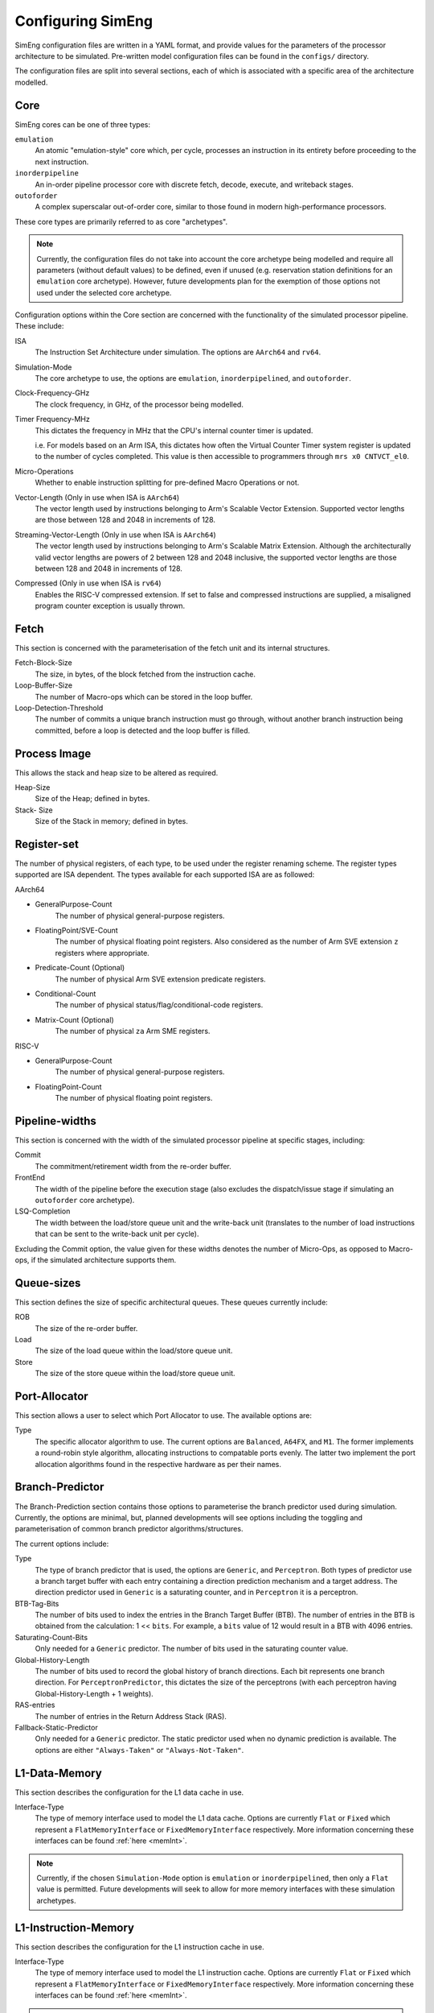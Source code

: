 .. _cnfSimEng:

Configuring SimEng
==================

SimEng configuration files are written in a YAML format, and provide values for the parameters of the processor architecture to be simulated. Pre-written model configuration files can be found in the ``configs/`` directory.

The configuration files are split into several sections, each of which is associated with a specific area of the architecture modelled.

.. _core:

Core
----

SimEng cores can be one of three types: 

``emulation``
    An atomic "emulation-style" core which, per cycle, processes an instruction in its entirety before proceeding to the next instruction.

``inorderpipeline``
    An in-order pipeline processor core with discrete fetch, decode, execute, and writeback stages.

``outoforder``
    A complex superscalar out-of-order core, similar to those found in modern high-performance processors.

These core types are primarily referred to as core "archetypes".

.. Note:: Currently, the configuration files do not take into account the core archetype being modelled and require all parameters (without default values) to be defined, even if unused (e.g. reservation station definitions for an ``emulation`` core archetype). However, future developments plan for the exemption of those options not used under the selected core archetype.

Configuration options within the Core section are concerned with the functionality of the simulated processor pipeline. These include:

ISA
    The Instruction Set Architecture under simulation. The options are ``AArch64`` and ``rv64``.

Simulation-Mode
    The core archetype to use, the options are ``emulation``, ``inorderpipelined``, and ``outoforder``.

Clock-Frequency-GHz
    The clock frequency, in GHz, of the processor being modelled.

Timer Frequency-MHz
    This dictates the frequency in MHz that the CPU's internal counter timer is updated. 

    i.e. For models based on an Arm ISA, this dictates how often the Virtual Counter Timer system register is updated to the number of cycles completed. This value is then accessible to programmers through ``mrs x0 CNTVCT_el0``.

Micro-Operations
    Whether to enable instruction splitting for pre-defined Macro Operations or not.

Vector-Length (Only in use when ISA is ``AArch64``)
    The vector length used by instructions belonging to Arm's Scalable Vector Extension. Supported vector lengths are those between 128 and 2048 in increments of 128.

Streaming-Vector-Length (Only in use when ISA is ``AArch64``)
    The vector length used by instructions belonging to Arm's Scalable Matrix Extension. Although the architecturally valid vector lengths are powers of 2 between 128 and 2048 inclusive, the supported vector lengths are those between 128 and 2048 in increments of 128.

Compressed (Only in use when ISA is ``rv64``)
    Enables the RISC-V compressed extension. If set to false and compressed instructions are supplied, a misaligned program counter exception is usually thrown.

Fetch
-----

This section is concerned with the parameterisation of the fetch unit and its internal structures.

Fetch-Block-Size
    The size, in bytes, of the block fetched from the instruction cache.

Loop-Buffer-Size
    The number of Macro-ops which can be stored in the loop buffer.

Loop-Detection-Threshold
    The number of commits a unique branch instruction must go through, without another branch instruction being committed, before a loop is detected and the loop buffer is filled.

Process Image
-------------

This allows the stack and heap size to be altered as required.

Heap-Size
    Size of the Heap; defined in bytes.

Stack- Size 
    Size of the Stack in memory; defined in bytes.

Register-set
------------

The number of physical registers, of each type, to be used under the register renaming scheme. The register types supported are ISA dependent. The types available for each supported ISA are as followed:

AArch64

- GeneralPurpose-Count
    The number of physical general-purpose registers.

- FloatingPoint/SVE-Count
    The number of physical floating point registers. Also considered as the number of Arm SVE extension ``z`` registers where appropriate.

- Predicate-Count (Optional)
    The number of physical Arm SVE extension predicate registers.

- Conditional-Count
    The number of physical status/flag/conditional-code registers.

- Matrix-Count (Optional)
    The number of physical ``za`` Arm SME registers.

RISC-V

- GeneralPurpose-Count
    The number of physical general-purpose registers.

- FloatingPoint-Count
    The number of physical floating point registers.

Pipeline-widths
---------------

This section is concerned with the width of the simulated processor pipeline at specific stages, including:

Commit
    The commitment/retirement width from the re-order buffer.

FrontEnd
    The width of the pipeline before the execution stage (also excludes the dispatch/issue stage if simulating an ``outoforder`` core archetype).

LSQ-Completion
    The width between the load/store queue unit and the write-back unit (translates to the number of load instructions that can be sent to the write-back unit per cycle).

Excluding the Commit option, the value given for these widths denotes the number of Micro-Ops, as opposed to Macro-ops, if the simulated architecture supports them.

Queue-sizes
-----------

This section defines the size of specific architectural queues. These queues currently include:

ROB
    The size of the re-order buffer.

Load
    The size of the load queue within the load/store queue unit.

Store
    The size of the store queue within the load/store queue unit.

Port-Allocator
--------------

This section allows a user to select which Port Allocator to use. The available options are:

Type
    The specific allocator algorithm to use. The current options are ``Balanced``, ``A64FX``, and ``M1``. The former implements a round-robin style algorithm, allocating instructions to compatable ports evenly. The latter two implement the port allocation algorithms found in the respective hardware as per their names.

Branch-Predictor
----------------

The Branch-Prediction section contains those options to parameterise the branch predictor used during simulation. Currently, the options are minimal, but, planned developments will see options including the toggling and parameterisation of common branch predictor algorithms/structures.

The current options include:

Type
    The type of branch predictor that is used, the options are ``Generic``, and ``Perceptron``.  Both types of predictor use a branch target buffer with each entry containing a direction prediction mechanism and a target address.  The direction predictor used in ``Generic`` is a saturating counter, and in ``Perceptron`` it is a perceptron.

BTB-Tag-Bits
    The number of bits used to index the entries in the Branch Target Buffer (BTB). The number of entries in the BTB is obtained from the calculation: 1 << ``bits``. For example, a ``bits`` value of 12 would result in a BTB with 4096 entries.

Saturating-Count-Bits
    Only needed for a ``Generic`` predictor.  The number of bits used in the saturating counter value.

Global-History-Length
    The number of bits used to record the global history of branch directions. Each bit represents one branch direction.  For ``PerceptronPredictor``, this dictates the size of the perceptrons (with each perceptron having Global-History-Length + 1 weights).

RAS-entries
    The number of entries in the Return Address Stack (RAS).

Fallback-Static-Predictor
    Only needed for a ``Generic`` predictor.  The static predictor used when no dynamic prediction is available. The options are either ``"Always-Taken"`` or ``"Always-Not-Taken"``.

.. _l1dcnf:

L1-Data-Memory
--------------

This section describes the configuration for the L1 data cache in use.

Interface-Type
    The type of memory interface used to model the L1 data cache. Options are currently ``Flat`` or ``Fixed`` which represent a ``FlatMemoryInterface`` or ``FixedMemoryInterface`` respectively. More information concerning these interfaces can be found :ref:`here <memInt>`.

.. Note:: Currently, if the chosen ``Simulation-Mode`` option is ``emulation`` or ``inorderpipelined``, then only a ``Flat`` value is permitted. Future developments will seek to allow for more memory interfaces with these simulation archetypes.

.. _l1icnf:

L1-Instruction-Memory
---------------------

This section describes the configuration for the L1 instruction cache in use.

Interface-Type
    The type of memory interface used to model the L1 instruction cache. Options are currently ``Flat`` or ``Fixed`` which represent a ``FlatMemoryInterface`` or ``FixedMemoryInterface`` respectively. More information concerning these interfaces can be found :ref:`here <memInt>`.

.. Note:: Currently, only a ``Flat`` value is permitted for the L1 instruction cache interface. Future developments will seek to allow for more memory interfaces to be used with the L1 instruction cache.

LSQ-L1-Interface
----------------

This section contains the options used to configure SimEng's interface between the LSQ and the L1 data cache. These options include:

Access-Latency
    The cycle latency of L1 cache access.

Cache-Line-Width
    The size of an L1 cache line in bytes.

Exclusive
    If set to true, only one type of memory access (read or write) can be performed per cycle.

Load-Bandwidth
    The number of bytes permitted to be loaded per cycle.

Store-Bandwidth
    The number of bytes permitted to be stored per cycle.

Permitted-Requests-Per-Cycle
    The number of load and store requests permitted per cycle.

Permitted-Loads-Per-Cycle
    The number of load requests permitted per cycle.

Permitted-Stores-Per-Cycle
    The number of store requests permitted per cycle.

.. _execution-ports:

Ports
-----

Within this section, execution unit port definitions are constructed. Each port is defined with a name and a set of instruction groups/opcodes it supports. The instruction groups/opcodes are architecture-dependent, but, the available AArch64 instruction groups/opcodes can be found :ref:`here <aarch64-instruction-groups>` and for RISC-V, can be found :ref:`here <riscv-instruction-groups>`.

To define a port, the following structure must be adhered to:

.. code-block:: text

    0:
      Portname: <port_name>
      Instruction-Group-Support:
      - <instruction_group>
      - ...
      - <instruction_group>
      Instruction-Opcode-Support:
      - <instruction_opcode>
      - ...
      - <instruction_opcode>
    ...
    N-1:
      Portname: <port_name>
      Instruction-Group-Support:
      - <instruction_group>
      - ...
      - <instruction_group>
      Instruction-Opcode-Support:
      - <instruction_opcode>
      - ...
      - <instruction_opcode>

With N as the number of execution ports.

Reservation-Stations
--------------------

The relationships between reservation stations and the execution ports, i.e. which reservation stations map to which execution ports, are defined in this section. The configuration of each reservation station contains a size value, a dispatch rate value, and a set of port names, previously defined in the Ports section. 

The following structure must be adhered to when defining a reservation station:

.. code-block:: text

    0:
      Size: <number_of_entries>
      Dispatch-Rate: <number_of_permitted_dispatches_per_cycle>
      Ports:
      - <port_name>
      - ...
      - <port_name>
    ...
    N-1:
        Size: <number_of_entries>
        Dispatch-Rate: <number_of_permitted_dispatches_per_cycle>
        Ports:
        - <port_name>
        - ...
        - <port_name>

With N as the number of reservation stations. Each execution port must be mapped to a reservation station.


Execution-Units
---------------

An execution unit can be configured to optionally include an internal pipeline and a set of instruction groups for :ref:`operation blocking <operation-blocking>`. The instruction groups referenced here are the same as those used in the Ports section.

The following structure must be adhered to when defining an execution unit:

.. code-block:: text

    0:
      Pipelined: <True/False>
      Blocking-Groups:
      - <instruction_group>
      - ...
      - <instruction_group>
    ...
    N-1:
        Pipelined: <True/False>
        Blocking-Groups:
        - <instruction_group>
        - ...
        - <instruction_group>

With N as the number of execution units. The number of execution units should be equivalent to the number of execution ports.

**Note**, the indexing used in both the Ports and Execution-Units sections provide a relationship mapping, the 0th execution port maps to the 0th execution unit.

.. _config-latencies:

Latencies
---------

The execution latency and throughput can be configured under the Latencies section. A latency/throughput pair can be defined for a set of instruction groups/opcodes, the groups/opcodes available are the same as the set discussed in the Ports section.

The execution latency defines the total number of cycles an instruction will spend in an execution unit. The throughput is how many cycles an instruction will block another instruction entering the execution unit. In non-pipelined execution units, the throughput is equal to the latency.

The following structure must be adhered to when defining group latencies:

.. code-block:: text

    0:
      Instruction-Groups:
      - <instruction_group>
      - ...
      - <instruction_group>
      Instruction-Opcodes:
      - <instruction_opcode>
      - ...
      - <instruction_opcode>
      Execution-Latency: <number_of_cycles>
      Execution-Throughput: <number_of_cycles>
    ...
    N-1:
      Instruction-Groups:
      - <instruction_group>
      - ...
      - <instruction_group>
      Instruction-Opcodes:
      - <instruction_opcode>
      - ...
      - <instruction_opcode>
      Execution-Latency: <number_of_cycles>
      Execution-Throughput: <number_of_cycles>

With N as the number of user-defined latency mappings. The default latencies, both execution and throughput, for those instruction groups not covered are 1.

**Note**, unlike other operations, the execution latency defined for load/store operations are triggered in the LoadStoreQueue as opposed to within the execution unit (more details :ref:`here <lsq-restrict>`).

.. _cpu-info:

CPU Info
--------
    This section contains information about the physical properties of the CPU.
    These fields are currently only used to generate a replica of the required Special Files directory structure.

Generate-Special-Dir
    Values are either `True` or `False`.
    Dictates whether or not SimEng should generate the Special-Files directory tree at runtime.
    If your code requires Special-Files but you wish to use your own / existing files from a real system, you will need to set this option to `False`.
    The files which are currently generated / supported in SimEng are:

        - `/proc/cpuinfo`
        - `/proc/stat`
        - `/sys/deviced/system/cpu/online`
        - `/sys/deviced/system/cpu/cpu{0..CoreCount}/topology/core_id`
        - `/sys/deviced/system/cpu/cpu{0..CoreCount}/topology/physical_package_id`

Special-File-Dir-Path
    Represented as a String; is the **absolute path**  to the root directory where the Special-Files will be generated *OR* where existing Special-Files are located.
    This is optional, and defaults to `SIMENG_BUILD_DIRECTORY/specialFiles`. The root directory must already exist.

Core-Count
    Defines the total number of Physical cores (Not including threads).

.. Note:: Max Core-Count currently supported is 1.

Socket-Count
    Defines the number of sockets used. Typically set to 1, but can be more for CPU's that support multi-socket implementations (i.e. ThunderX2).

.. Note:: Max Socket-Count currently supported is 1.
.. Note:: If Socket-Count is more than 1, Core-Count must reflect the number of physical cores per socket.

SMT
    Defines the number of threads present on each core.

.. Note:: Max SMT currently supported is 1.

The fields listed below are used to generate `/proc/cpuinfo`. Their values can be found there on a Linux system using the CPU being modelled. With each field is a description of the format required and an example value.

    - BogoMIPS : Float in format `x.00`, i.e. `200.00`
    - Features : String with values seperated with a space, i.e. `"fp asimd sha1 sha2 fphp"`
    - CPU-Implementer : Hex value represented as a string, i.e. `"0x46"`
    - CPU-Architecture : Integer, i.e. `8`
    - CPU-Variant : Hex value represented as a string, i.e. `"0x1"`
    - CPU-Part : Hex value represented as a string, i.e. `"0x001"`
    - CPU-Revision : Integer, i.e. `0`

.. Note:: If values are unknown then set equal to 0 in the correct format

Package-Count
    Used to generate `/sys/devices/system/cpu/cpu{0..Core-Count}/topology/{physical_package_id, core_id}` files.
    On each CPU the cores are split into packages. The number of packages used can be calculated by analysing the `physical_package_id` files on a Linux system using the CPU being modelled.

.. Note:: Core-Count must be wholly divisible by Package-Count.
.. Note:: Max Package-Count currently supported is 1.
